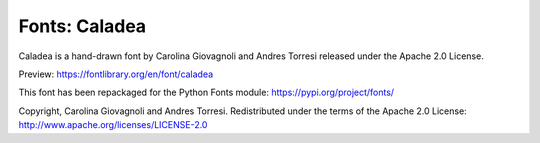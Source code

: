 Fonts: Caladea
==============

Caladea is a hand-drawn font by Carolina Giovagnoli and Andres Torresi released under the Apache 2.0 License.

Preview: https://fontlibrary.org/en/font/caladea

This font has been repackaged for the Python Fonts module: https://pypi.org/project/fonts/

Copyright, Carolina Giovagnoli and Andres Torresi. Redistributed under the terms of the Apache 2.0 License: http://www.apache.org/licenses/LICENSE-2.0



